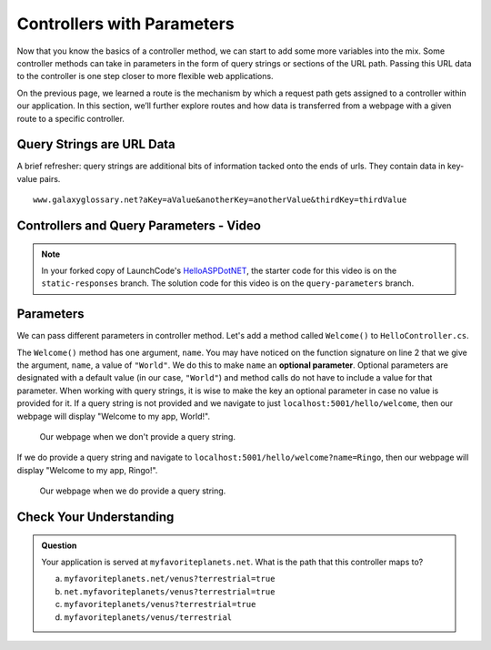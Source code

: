 Controllers with Parameters
===========================

Now that you know the basics of a controller method, we can start to add some more variables into the mix.
Some controller methods can take in parameters in the form of query strings or sections of the URL path.
Passing this URL data to the controller is one step closer to more flexible web applications. 

On the previous page, we learned a route is the mechanism by which a request path gets assigned to a
controller within our application.
In this section, we’ll further explore routes and how data is transferred from a webpage with a given route to a specific controller.

.. index:: ! query string

Query Strings are URL Data
--------------------------

A brief refresher: query strings are additional bits of information tacked onto the ends of urls.
They contain data in key-value pairs.

::

   www.galaxyglossary.net?aKey=aValue&anotherKey=anotherValue&thirdKey=thirdValue

Controllers and Query Parameters - Video
-----------------------------------------

.. TODO: Add a video for "Hello ASP.NET Part 3"

.. admonition:: Note

   In your forked copy of LaunchCode's `HelloASPDotNET <https://github.com/LaunchCodeEducation/HelloASPDotNET>`_, the starter code for this video is on the ``static-responses`` branch. 
   The solution code for this video is on the ``query-parameters`` branch.

Parameters
----------

We can pass different parameters in controller method.
Let's add a method called ``Welcome()`` to ``HelloController.cs``. 

.. sourcecode:: csharp
   :linenos:

   // GET: /<controller>/welcome
   public IActionResult Welcome(string name = "World")
   {
      return Content(string.Format("<h1>Welcome to my app, {0}!</h1>", name), "text/html");
   }

The ``Welcome()`` method has one argument, ``name``.
You may have noticed on the function signature on line 2 that we give the argument, ``name``, a value of ``"World"``.
We do this to make ``name`` an **optional parameter**.
Optional parameters are designated with a default value (in our case, ``"World"``) and method calls do not have to include a value for that parameter.
When working with query strings, it is wise to make the key an optional parameter in case no value is provided for it.
If a query string is not provided and we navigate to just ``localhost:5001/hello/welcome``, then our webpage will display "Welcome to my app, World!".

.. figure:: figures/queryparamdefault.png
   :alt: Webpage displaying "Welcome to my app, World!"

   Our webpage when we don't provide a query string.

If we do provide a query string and navigate to ``localhost:5001/hello/welcome?name=Ringo``, then our webpage will display "Welcome to my app, Ringo!".

.. figure:: figures/queryparamused.png
   :alt: Webpage displaying "Welcome to my app, Ringo!"

   Our webpage when we do provide a query string.

Check Your Understanding
------------------------

.. admonition:: Question

   Your application is served at ``myfavoriteplanets.net``. What is the path 
   that this controller maps to?

   .. sourcecode:: csharp
      :linenos:

      public IActionResult VenusSurface(string Terrestrial)
      {
         if (Terrestrial == true)
         {
            return "Venus is rocky."        
         }
         else
         {
            return "Venus is gaseous."
         }
      }
 
   a. ``myfavoriteplanets.net/venus?terrestrial=true``
      
   b. ``net.myfavoriteplanets/venus?terrestrial=true``

   c. ``myfavoriteplanets/venus?terrestrial=true``

   d. ``myfavoriteplanets/venus/terrestrial``

.. ans: a, myfavoriteplanets.net/venus?terrestrial=true


